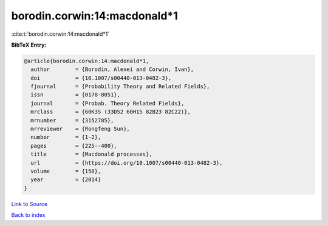 borodin.corwin:14:macdonald*1
=============================

:cite:t:`borodin.corwin:14:macdonald*1`

**BibTeX Entry:**

.. code-block:: bibtex

   @article{borodin.corwin:14:macdonald*1,
     author        = {Borodin, Alexei and Corwin, Ivan},
     doi           = {10.1007/s00440-013-0482-3},
     fjournal      = {Probability Theory and Related Fields},
     issn          = {0178-8051},
     journal       = {Probab. Theory Related Fields},
     mrclass       = {60K35 (33D52 60H15 82B23 82C22)},
     mrnumber      = {3152785},
     mrreviewer    = {Rongfeng Sun},
     number        = {1-2},
     pages         = {225--400},
     title         = {Macdonald processes},
     url           = {https://doi.org/10.1007/s00440-013-0482-3},
     volume        = {158},
     year          = {2014}
   }

`Link to Source <https://doi.org/10.1007/s00440-013-0482-3},>`_


`Back to index <../By-Cite-Keys.html>`_
